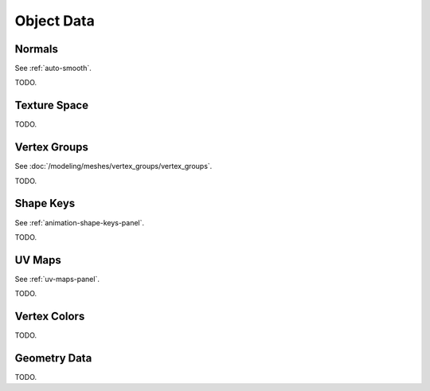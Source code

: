 
***********
Object Data
***********

Normals
=======

See :ref:`auto-smooth`.

TODO.


Texture Space
=============

TODO.


Vertex Groups
=============

See :doc:`/modeling/meshes/vertex_groups/vertex_groups`.

TODO.


Shape Keys
==========

See :ref:`animation-shape-keys-panel`.

TODO.


UV Maps
=======

See :ref:`uv-maps-panel`.

TODO.


Vertex Colors
=============

TODO.


Geometry Data
=============

TODO.
